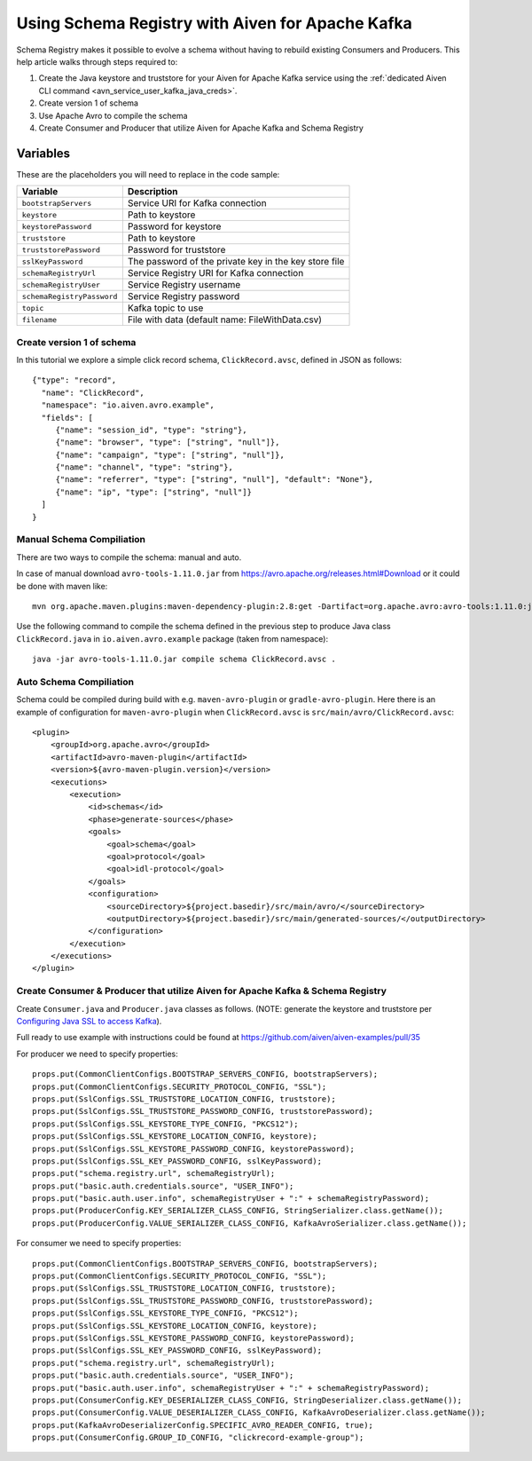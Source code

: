 Using Schema Registry with Aiven for Apache Kafka
=====================================================

Schema Registry makes it possible to evolve a schema without having to rebuild existing Consumers and Producers. This help article walks through steps required to:

#. Create the Java keystore and truststore for your Aiven for Apache Kafka service using the :ref:`dedicated Aiven CLI command <avn_service_user_kafka_java_creds>`.
#. Create version 1 of schema
#. Use Apache Avro to compile the schema
#. Create Consumer and Producer that utilize Aiven for Apache Kafka and Schema Registry

Variables
'''''''''
These are the placeholders you will need to replace in the code sample:

=============================      =======================================================================
Variable                           Description
=============================      =======================================================================
``bootstrapServers``               Service URI for Kafka connection
``keystore``                       Path to keystore
``keystorePassword``               Password for keystore
``truststore``                     Path to keystore
``truststorePassword``             Password for truststore
``sslKeyPassword``                 The password of the private key in the key store file
``schemaRegistryUrl``              Service Registry URI for Kafka connection
``schemaRegistryUser``             Service Registry username
``schemaRegistryPassword``         Service Registry password
``topic``                          Kafka topic to use
``filename``                       File with data (default name: FileWithData.csv)
=============================      =======================================================================

Create version 1 of schema
~~~~~~~~~~~~~~~~~~~~~~~~~~

In this tutorial we explore a simple click record schema, ``ClickRecord.avsc``, defined in JSON as follows::

    {"type": "record",
      "name": "ClickRecord",
      "namespace": "io.aiven.avro.example",
      "fields": [
         {"name": "session_id", "type": "string"},
         {"name": "browser", "type": ["string", "null"]},
         {"name": "campaign", "type": ["string", "null"]},
         {"name": "channel", "type": "string"},
         {"name": "referrer", "type": ["string", "null"], "default": "None"},
         {"name": "ip", "type": ["string", "null"]}
      ]
    }

Manual Schema Compiliation
~~~~~~~~~~~~~~~~~~~~~~~~~~
There are two ways to compile the schema: manual and auto.

In case of manual download ``avro-tools-1.11.0.jar`` from https://avro.apache.org/releases.html#Download or it could be done with maven like::

    mvn org.apache.maven.plugins:maven-dependency-plugin:2.8:get -Dartifact=org.apache.avro:avro-tools:1.11.0:jar -Ddest=avro-tools-1.11.0.jar

Use the following command to compile the schema defined in the previous step to produce Java class ``ClickRecord.java`` in ``io.aiven.avro.example`` package (taken from namespace)::

    java -jar avro-tools-1.11.0.jar compile schema ClickRecord.avsc .

Auto Schema Compiliation
~~~~~~~~~~~~~~~~~~~~~~~~~~
Schema could be compiled during build with e.g. ``maven-avro-plugin`` or ``gradle-avro-plugin``.
Here there is an example of configuration for ``maven-avro-plugin`` when ``ClickRecord.avsc`` is ``src/main/avro/ClickRecord.avsc``::

    <plugin>
        <groupId>org.apache.avro</groupId>
        <artifactId>avro-maven-plugin</artifactId>
        <version>${avro-maven-plugin.version}</version>
        <executions>
            <execution>
                <id>schemas</id>
                <phase>generate-sources</phase>
                <goals>
                    <goal>schema</goal>
                    <goal>protocol</goal>
                    <goal>idl-protocol</goal>
                </goals>
                <configuration>
                    <sourceDirectory>${project.basedir}/src/main/avro/</sourceDirectory>
                    <outputDirectory>${project.basedir}/src/main/generated-sources/</outputDirectory>
                </configuration>
            </execution>
        </executions>
    </plugin>

Create Consumer & Producer that utilize Aiven for Apache Kafka & Schema Registry
~~~~~~~~~~~~~~~~~~~~~~~~~~~~~~~~~~~~~~~~~~~~~~~~~~~~~~~~~~~~~~~~~~~~~~~~~~~~~~~~~

Create ``Consumer.java`` and ``Producer.java`` classes as follows. (NOTE: generate the keystore and truststore per `Configuring Java SSL to access Kafka <https://developer.aiven.io/docs/products/kafka/howto/keystore-truststore>`_).

Full ready to use example with instructions could be found at https://github.com/aiven/aiven-examples/pull/35

For producer we need to specify properties::

      props.put(CommonClientConfigs.BOOTSTRAP_SERVERS_CONFIG, bootstrapServers);
      props.put(CommonClientConfigs.SECURITY_PROTOCOL_CONFIG, "SSL");
      props.put(SslConfigs.SSL_TRUSTSTORE_LOCATION_CONFIG, truststore);
      props.put(SslConfigs.SSL_TRUSTSTORE_PASSWORD_CONFIG, truststorePassword);
      props.put(SslConfigs.SSL_KEYSTORE_TYPE_CONFIG, "PKCS12");
      props.put(SslConfigs.SSL_KEYSTORE_LOCATION_CONFIG, keystore);
      props.put(SslConfigs.SSL_KEYSTORE_PASSWORD_CONFIG, keystorePassword);
      props.put(SslConfigs.SSL_KEY_PASSWORD_CONFIG, sslKeyPassword);
      props.put("schema.registry.url", schemaRegistryUrl);
      props.put("basic.auth.credentials.source", "USER_INFO");
      props.put("basic.auth.user.info", schemaRegistryUser + ":" + schemaRegistryPassword);
      props.put(ProducerConfig.KEY_SERIALIZER_CLASS_CONFIG, StringSerializer.class.getName());
      props.put(ProducerConfig.VALUE_SERIALIZER_CLASS_CONFIG, KafkaAvroSerializer.class.getName());

For consumer we need to specify properties::

      props.put(CommonClientConfigs.BOOTSTRAP_SERVERS_CONFIG, bootstrapServers);
      props.put(CommonClientConfigs.SECURITY_PROTOCOL_CONFIG, "SSL");
      props.put(SslConfigs.SSL_TRUSTSTORE_LOCATION_CONFIG, truststore);
      props.put(SslConfigs.SSL_TRUSTSTORE_PASSWORD_CONFIG, truststorePassword);
      props.put(SslConfigs.SSL_KEYSTORE_TYPE_CONFIG, "PKCS12");
      props.put(SslConfigs.SSL_KEYSTORE_LOCATION_CONFIG, keystore);
      props.put(SslConfigs.SSL_KEYSTORE_PASSWORD_CONFIG, keystorePassword);
      props.put(SslConfigs.SSL_KEY_PASSWORD_CONFIG, sslKeyPassword);
      props.put("schema.registry.url", schemaRegistryUrl);
      props.put("basic.auth.credentials.source", "USER_INFO");
      props.put("basic.auth.user.info", schemaRegistryUser + ":" + schemaRegistryPassword);
      props.put(ConsumerConfig.KEY_DESERIALIZER_CLASS_CONFIG, StringDeserializer.class.getName());
      props.put(ConsumerConfig.VALUE_DESERIALIZER_CLASS_CONFIG, KafkaAvroDeserializer.class.getName());
      props.put(KafkaAvroDeserializerConfig.SPECIFIC_AVRO_READER_CONFIG, true);
      props.put(ConsumerConfig.GROUP_ID_CONFIG, "clickrecord-example-group");
